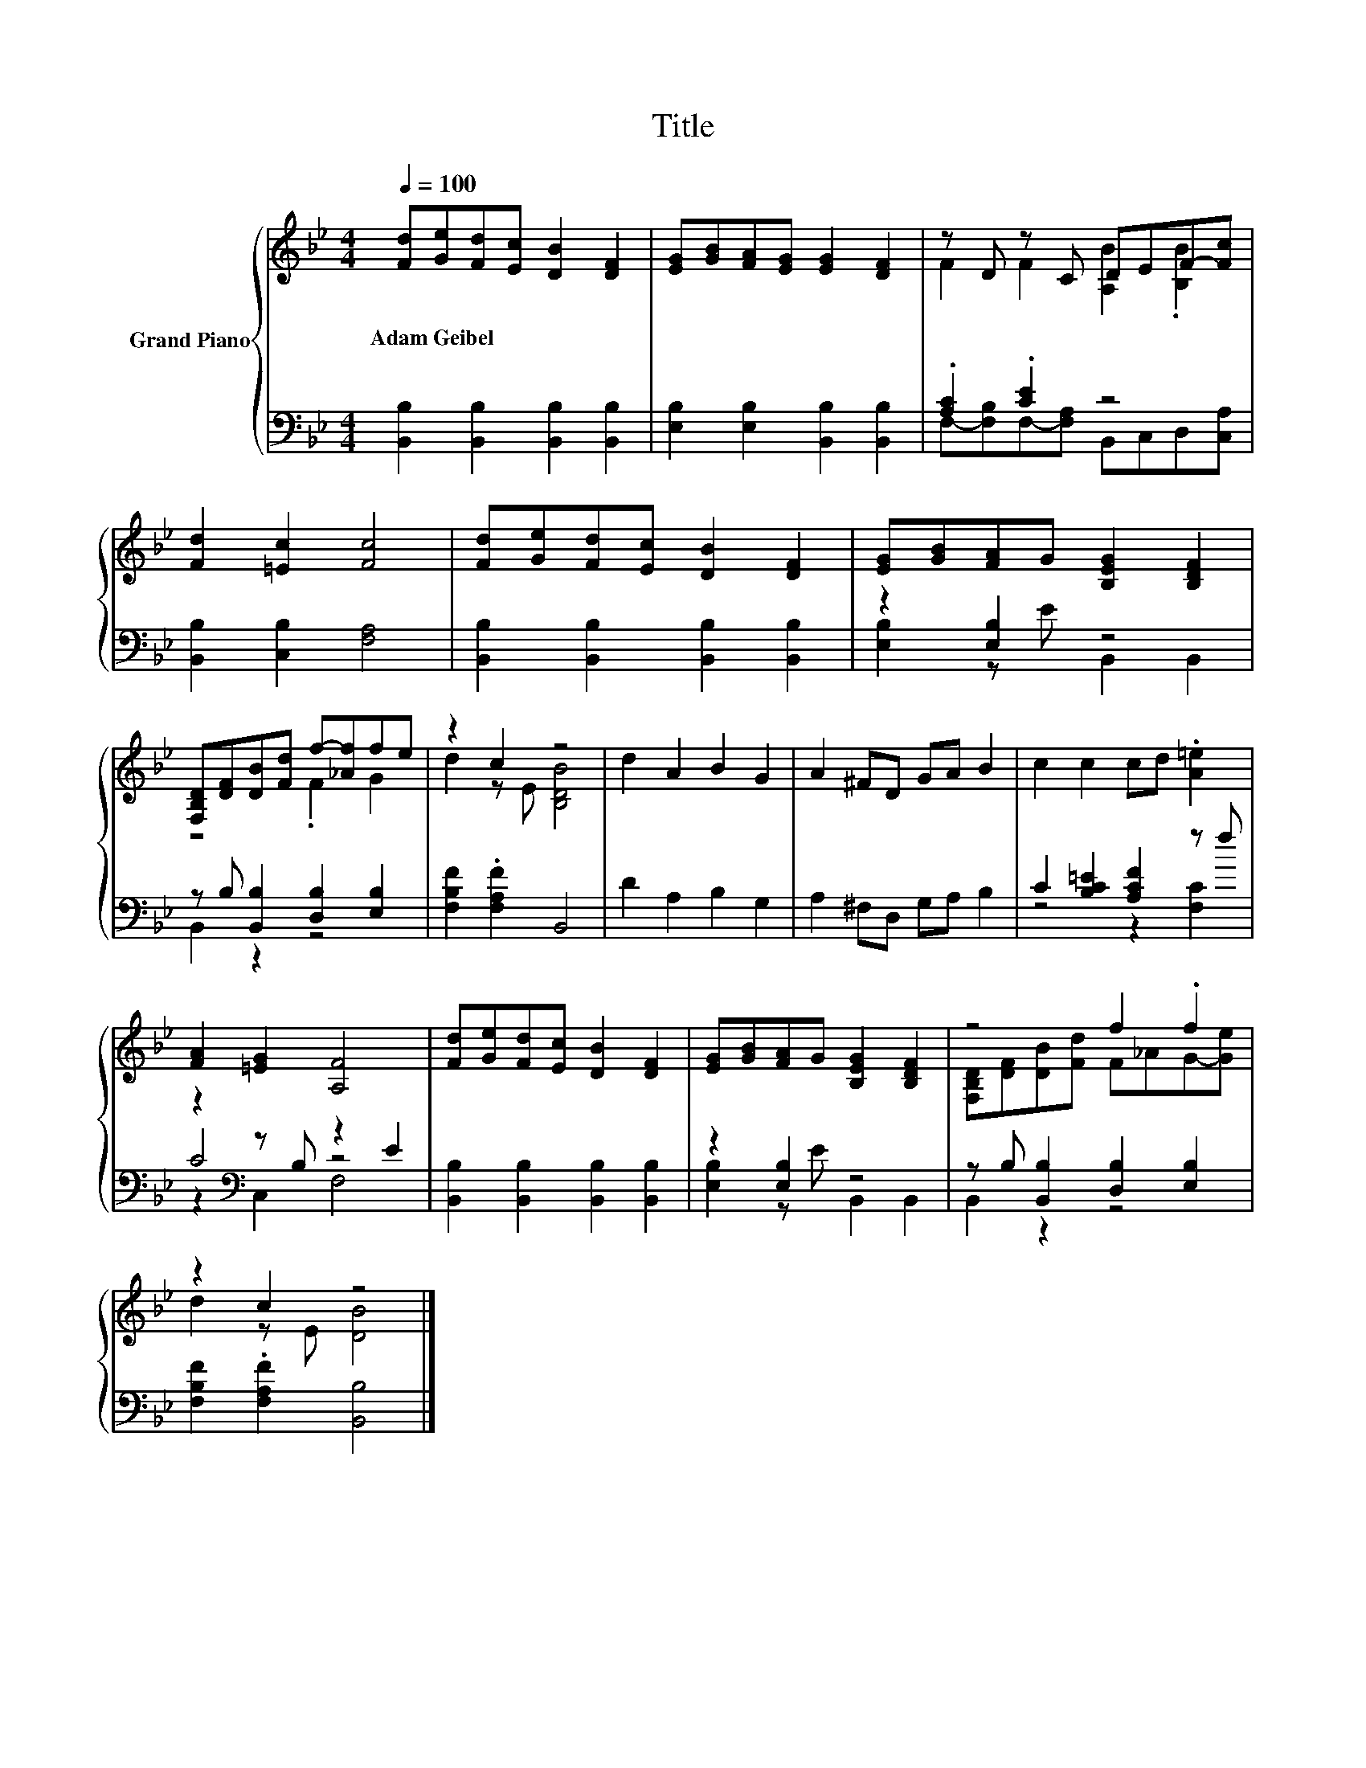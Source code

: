 X:1
T:Title
%%score { ( 1 3 ) | ( 2 4 5 ) }
L:1/8
Q:1/4=100
M:4/4
K:Bb
V:1 treble nm="Grand Piano"
V:3 treble 
V:2 bass 
V:4 bass 
V:5 bass 
V:1
 [Fd][Ge][Fd][Ec] [DB]2 [DF]2 | [EG][GB][FA][EG] [EG]2 [DF]2 | z D z C DEF-[Fc] | %3
w: Adam~Geibel * * * * *|||
 [Fd]2 [=Ec]2 [Fc]4 | [Fd][Ge][Fd][Ec] [DB]2 [DF]2 | [EG][GB][FA]G [B,EG]2 [B,DF]2 | %6
w: |||
 [F,B,D][DF][DB][Fd] f-[_Af]fe | z2 c2 z4 | d2 A2 B2 G2 | A2 ^FD GA B2 | c2 c2 cd .[A=e]2 | %11
w: |||||
 [FA]2 [=EG]2 [A,F]4 | [Fd][Ge][Fd][Ec] [DB]2 [DF]2 | [EG][GB][FA]G [B,EG]2 [B,DF]2 | z4 f2 .f2 | %15
w: ||||
 z2 c2 z4 |] %16
w: |
V:2
 [B,,B,]2 [B,,B,]2 [B,,B,]2 [B,,B,]2 | [E,B,]2 [E,B,]2 [B,,B,]2 [B,,B,]2 | .[A,C]2 .[CE]2 z4 | %3
 [B,,B,]2 [C,B,]2 [F,A,]4 | [B,,B,]2 [B,,B,]2 [B,,B,]2 [B,,B,]2 | z2 [E,B,]2 z4 | %6
 z B, [B,,B,]2 [D,B,]2 [E,B,]2 | [F,B,F]2 .[F,A,F]2 B,,4 | D2 A,2 B,2 G,2 | A,2 ^F,D, G,A, B,2 | %10
 C2 [B,C=E]2 [A,CF]2 z f | z2[K:bass] z B, z2 E2 | [B,,B,]2 [B,,B,]2 [B,,B,]2 [B,,B,]2 | %13
 z2 [E,B,]2 z4 | z B, [B,,B,]2 [D,B,]2 [E,B,]2 | [F,B,F]2 .[F,A,F]2 [B,,B,]4 |] %16
V:3
 x8 | x8 | F2 F2 [A,B]2 .[B,B]2 | x8 | x8 | x8 | z4 .F2 G2 | d2 z E [B,DB]4 | x8 | x8 | x8 | x8 | %12
 x8 | x8 | [F,B,D][DF][DB][Fd] F_AG-[Ge] | d2 z E [DB]4 |] %16
V:4
 x8 | x8 | F,-[F,B,]F,-[F,A,] B,,C,D,[C,A,] | x8 | x8 | [E,B,]2 z E B,,2 B,,2 | B,,2 z2 z4 | x8 | %8
 x8 | x8 | z4 z2 [F,C]2 | C4[K:bass] z4 | x8 | [E,B,]2 z E B,,2 B,,2 | B,,2 z2 z4 | x8 |] %16
V:5
 x8 | x8 | x8 | x8 | x8 | x8 | x8 | x8 | x8 | x8 | x8 | z2[K:bass] C,2 F,4 | x8 | x8 | x8 | x8 |] %16

